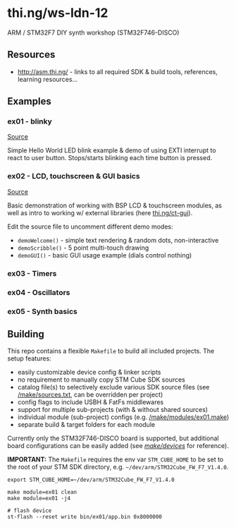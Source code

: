 * thi.ng/ws-ldn-12
ARM / STM32F7 DIY synth workshop (STM32F746-DISCO)

** Resources

- http://asm.thi.ng/ - links to all required SDK & build tools,
  references, learning resources...

** Examples
*** ex01 - blinky
[[./src/ex01/main.c][Source]]

Simple Hello World LED blink example & demo of using EXTI interrupt to
react to user button. Stops/starts blinking each time button is
pressed.

*** ex02 - LCD, touchscreen & GUI basics
[[./src/ex02/main.c][Source]]

Basic demonstration of working with BSP LCD & touchscreen modules, as
well as intro to working w/ external libraries (here
[[http://thi.ng/ct-gui][thi.ng/ct-gui]]).

Edit the source file to uncomment different demo modes:

- =demoWelcome()= - simple text rendering & random dots, non-interactive
- =demoScribble()= - 5 point multi-touch drawing
- =demoGUI()= - basic GUI usage example (dials control nothing)

*** ex03 - Timers

*** ex04 - Oscillators

*** ex05 - Synth basics

** Building

This repo contains a flexible =Makefile= to build all included
projects. The setup features:

- easily customizable device config & linker scripts
- no requirement to manually copy STM Cube SDK sources
- catalog file(s) to selectively exclude various SDK source files (see
  [[./make/sources.txt][/make/sources.txt]], can be overridden per project)
- config flags to include USBH & FatFs middlewares
- support for multiple sub-projects (with & without shared sources)
- individual module (sub-project) configs (e.g. [[./make/modules/ex01.make][/make/modules/ex01.make]])
- separate build & target folders for each module

Currently only the STM32F746-DISCO board is supported, but additional
board configurations can be easily added (see [[./make/devices/][/make/devices/]] for
reference).

*IMPORTANT:* The =Makefile= requires the env var =STM_CUBE_HOME= to be
set to the root of your STM SDK directory, e.g.
=~/dev/arm/STM32Cube_FW_F7_V1.4.0=.

#+BEGIN_SRC shell
  export STM_CUBE_HOME=~/dev/arm/STM32Cube_FW_F7_V1.4.0

  make module=ex01 clean
  make module=ex01 -j4

  # flash device
  st-flash --reset write bin/ex01/app.bin 0x8000000
#+END_SRC
